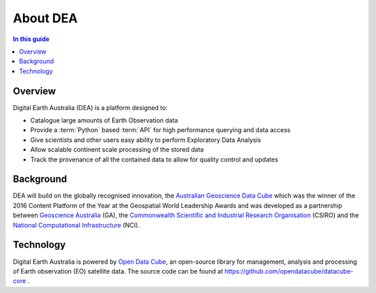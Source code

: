 .. _introduction:

About DEA
=========

.. contents:: In this guide
   :local:
   :backlinks: none

Overview
--------

Digital Earth Australia (DEA) is a platform designed to:

* Catalogue large amounts of Earth Observation data
* Provide a :term:`Python` based :term:`API` for high performance querying and data access
* Give scientists and other users easy ability to perform Exploratory Data Analysis
* Allow scalable continent scale processing of the stored data
* Track the provenance of all the contained data to allow for quality control and updates


Background
----------
DEA will build on the globally recognised innovation, the `Australian Geoscience Data Cube`_
which was the winner of the 2016 Content Platform of the Year at the Geospatial World
Leadership Awards and was developed as a partnership between `Geoscience Australia`_ (GA),
the `Commonwealth Scientific and Industrial Research Organisation`_ (CSIRO) and the
`National Computational Infrastructure`_ (NCI).

.. _Australian Geoscience Data Cube: http://www.datacube.org.au/
.. _Geoscience Australia: http://www.ga.gov.au/
.. _Commonwealth Scientific and Industrial Research Organisation: https://www.csiro.au/
.. _National Computational Infrastructure: https://nci.org.au/

Technology
----------
Digital Earth Australia is powered by `Open Data Cube`_, an open-source library for
management, analysis and processing of Earth observation (EO) satellite data.
The source code can be found at https://github.com/opendatacube/datacube-core .

.. _Open Data Cube: http://opendatacube.org/
